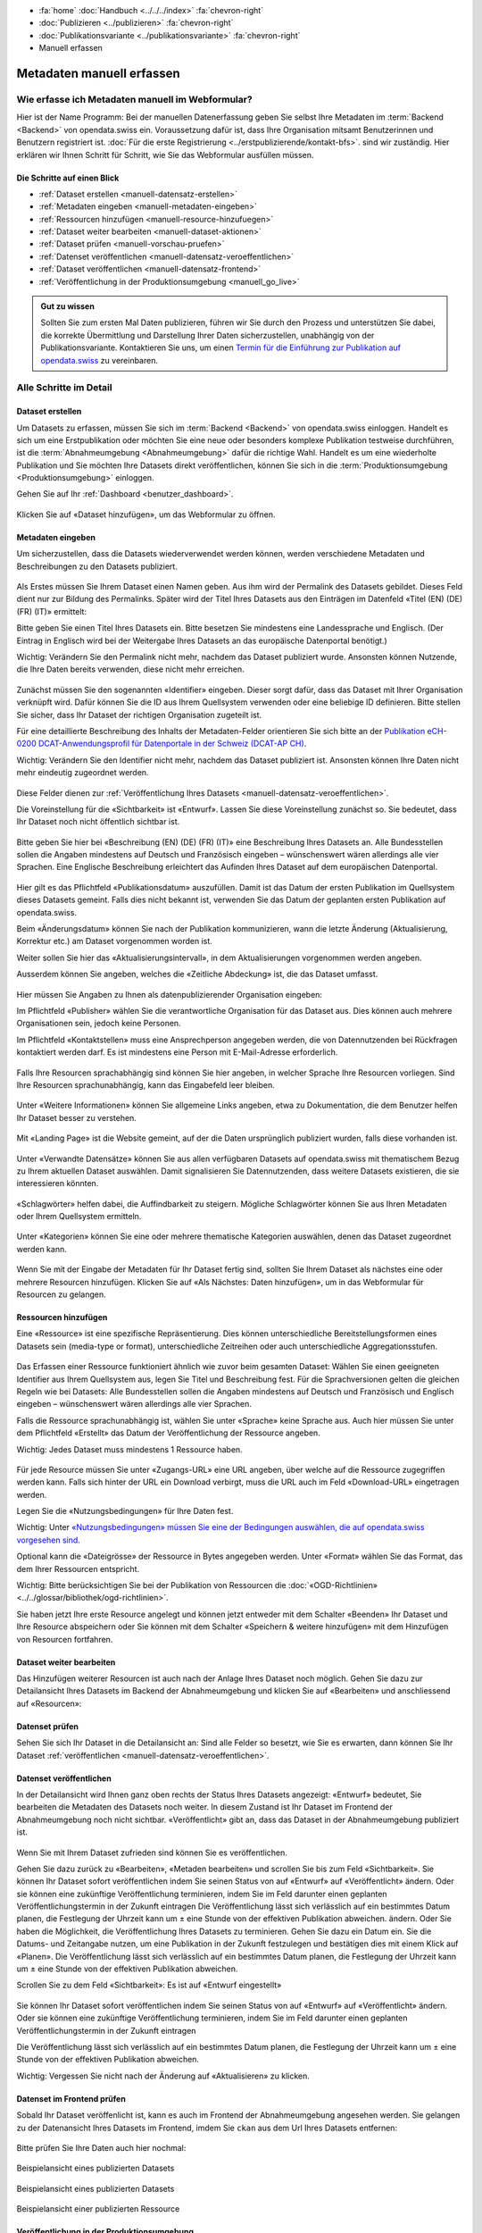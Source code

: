 .. container:: custom-breadcrumbs

   - :fa:`home` :doc:`Handbuch <../../../index>` :fa:`chevron-right`
   - :doc:`Publizieren <../publizieren>` :fa:`chevron-right`
   - :doc:`Publikationsvariante <../publikationsvariante>` :fa:`chevron-right`
   - Manuell erfassen

**************************
Metadaten manuell erfassen
**************************

Wie erfasse ich Metadaten manuell im Webformular?
=================================================

.. container:: Intro

    Hier ist der Name Programm: Bei der manuellen Datenerfassung geben Sie selbst
    Ihre Metadaten im :term:`Backend <Backend>` von opendata.swiss ein.
    Voraussetzung dafür ist, dass Ihre Organisation mitsamt
    Benutzerinnen und Benutzern registriert ist.
    :doc:`Für die erste Registrierung <../erstpublizierende/kontakt-bfs>`.
    sind wir zuständig. Hier erklären wir Ihnen
    Schritt für Schritt, wie Sie das Webformular ausfüllen müssen.

Die Schritte auf einen Blick
----------------------------

- :ref:`Dataset erstellen <manuell-datensatz-erstellen>`
- :ref:`Metadaten eingeben <manuell-metadaten-eingeben>`
- :ref:`Ressourcen hinzufügen <manuell-resource-hinzufuegen>`
- :ref:`Dataset weiter bearbeiten <manuell-dataset-aktionen>`
- :ref:`Dataset prüfen <manuell-vorschau-pruefen>`
- :ref:`Datenset veröffentlichen <manuell-datensatz-veroeffentlichen>`
- :ref:`Dataset veröffentlichen <manuell-datensatz-frontend>`
- :ref:`Veröffentlichung in der Produktionsumgebung <manuell_go_live>`

.. admonition:: Gut zu wissen

    Sollten Sie zum ersten Mal Daten publizieren, führen wir Sie durch den Prozess
    und unterstützen Sie dabei, die korrekte Übermittlung und Darstellung
    Ihrer Daten sicherzustellen, unabhängig von der Publikationsvariante.
    Kontaktieren Sie uns, um einen
    `Termin für die Einführung zur Publikation auf opendata.swiss <mailto:opendata@bfs.admin.ch>`__
    zu vereinbaren.

Alle Schritte im Detail
=======================

.. _manuell-datensatz-erstellen:

Dataset erstellen
-----------------

Um Datasets zu erfassen, müssen Sie sich im :term:`Backend <Backend>` von opendata.swiss einloggen.
Handelt es sich um eine Erstpublikation oder möchten Sie eine neue oder
besonders komplexe Publikation testweise durchführen,
ist die :term:`Abnahmeumgebung <Abnahmeumgebung>` dafür die richtige Wahl.
Handelt es um eine wiederholte Publikation und Sie möchten Ihre Datasets
direkt veröffentlichen, können Sie sich in die
:term:`Produktionsumgebung <Produktionsumgebung>` einloggen.

Gehen Sie auf Ihr :ref:`Dashboard <benutzer_dashboard>`.

.. figure:: ../../../_static/images/publizieren/benutzer/benutzer-dashboard.png
   :alt: Benutzer Dashboard im Backend von opendata.swiss

Klicken Sie auf «Dataset hinzufügen», um das Webformular zu öffnen.

.. _manuell-metadaten-eingeben:

Metadaten eingeben
-------------------

Um sicherzustellen, dass die Datasets wiederverwendet werden können,
werden verschiedene Metadaten und Beschreibungen zu den Datasets publiziert.

.. figure:: ../../../_static/images/publizieren/manuelle-datenerfassung/dataset-anlegen.png
   :alt: Dataset manuell erfassen

Als Erstes müssen Sie Ihrem Dataset einen Namen geben.
Aus ihm wird der Permalink des Datasets gebildet. Dieses Feld dient nur zur Bildung des
Permalinks. Später wird der Titel Ihres Datasets aus den Einträgen im
Datenfeld «Titel (EN) (DE) (FR) (IT)» ermittelt:

Bitte geben Sie einen Titel Ihres Datasets ein. Bitte besetzen
Sie mindestens eine Landessprache und Englisch.
(Der Eintrag in Englisch wird bei der Weitergabe Ihres
Datasets an das europäische Datenportal benötigt.)

.. container:: important

    Wichtig: Verändern Sie den Permalink nicht mehr,
    nachdem das Dataset publiziert wurde. Ansonsten können Nutzende,
    die Ihre Daten bereits verwenden, diese nicht mehr erreichen.

.. figure:: ../../../_static/images/publizieren/manuelle-datenerfassung/dataset-identifier.png
   :alt: Eingabefeld Identifier im Webformular

Zunächst müssen Sie den sogenannten «Identifier» eingeben. Dieser sorgt dafür,
dass das Dataset mit Ihrer Organisation verknüpft wird. Dafür können
Sie die ID aus Ihrem Quellsystem verwenden oder eine beliebige ID definieren.
Bitte stellen Sie sicher, dass Ihr Dataset der richtigen Organisation zugeteilt ist.

Für eine detaillierte Beschreibung des Inhalts der Metadaten-Felder orientieren
Sie sich bitte an der
`Publikation eCH-0200 DCAT-Anwendungsprofil für Datenportale in der Schweiz (DCAT-AP CH) <https://www.ech.ch/de/dokument/85dffcd6-6bda-4b60-a028-9c2fd8a8573a>`__.

.. container:: important

    Wichtig: Verändern Sie den Identifier nicht mehr, nachdem das Dataset
    publiziert ist. Ansonsten können Ihre Daten nicht mehr eindeutig zugeordnet werden.

.. figure:: ../../../_static/images/publizieren/manuelle-datenerfassung/dataset-veroeffentlichen.png
   :alt:  Eingabefeld Sichtbarkeit im Webformular

Diese Felder dienen zur :ref:`Veröffentlichung Ihres Datasets <manuell-datensatz-veroeffentlichen>`.

Die Voreinstellung für die «Sichtbarkeit» ist
«Entwurf». Lassen Sie diese Voreinstellung zunächst so. Sie bedeutet, dass Ihr Dataset noch
nicht öffentlich sichtbar ist.

.. figure:: ../../../_static/images/publizieren/manuelle-datenerfassung/dataset-beschreibung.png
   :alt: Eingabefeld Beschreibung im Webformular

Bitte geben Sie hier bei «Beschreibung (EN) (DE) (FR) (IT)» eine Beschreibung Ihres Datasets an.
Alle Bundesstellen sollen die Angaben mindestens auf Deutsch und
Französisch eingeben – wünschenswert wären allerdings alle vier Sprachen.
Eine Englische Beschreibung erleichtert das Aufinden Ihres Dataset auf dem
europäischen Datenportal.

.. figure:: ../../../_static/images/publizieren/manuelle-datenerfassung/dataset-zeitangaben.png
   :alt: Eingabefeld zur Aktualisierung im Webformular

Hier gilt es das Pflichtfeld «Publikationsdatum» auszufüllen. Damit ist das Datum
der ersten Publikation im Quellsystem dieses Datasets gemeint.
Falls dies nicht bekannt ist, verwenden Sie das Datum der geplanten ersten
Publikation auf opendata.swiss.

Beim «Änderungsdatum»
können Sie nach der Publikation kommunizieren, wann die letzte Änderung
(Aktualisierung, Korrektur etc.) am Dataset vorgenommen worden ist.

Weiter sollen Sie hier das «Aktualisierungsintervall», in dem Aktualisierungen vorgenommen werden
angeben.

Ausserdem können Sie angeben, welches die «Zeitliche Abdeckung» ist, die das Dataset umfasst.

.. figure:: ../../../_static/images/publizieren/manuelle-datenerfassung/dataset-publishers-kontakte.png
   :alt: Eingabefeld Publisher im Webformular

Hier müssen Sie Angaben zu Ihnen als datenpublizierender Organisation eingeben:

Im Pflichtfeld «Publisher» wählen Sie die verantwortliche Organisation
für das Dataset aus. Dies können auch mehrere Organisationen sein,
jedoch keine Personen.

Im Pflichtfeld «Kontaktstellen» muss eine
Ansprechperson angegeben werden, die von Datennutzenden bei Rückfragen
kontaktiert werden darf. Es ist mindestens eine Person mit E-Mail-Adresse erforderlich.

.. figure:: ../../../_static/images/publizieren/manuelle-datenerfassung/dataset-sprachen.png
   :alt: Eingabefeld Sprachen im Webformular

Falls Ihre Resourcen sprachabhängig sind können Sie hier angeben, in welcher Sprache Ihre Resourcen vorliegen.
Sind Ihre Resourcen sprachunabhängig, kann das Eingabefeld leer bleiben.

.. figure:: ../../../_static/images/publizieren/manuelle-datenerfassung/dataset-weitere-informationen.png
   :alt: Eingabefeld Weitere Inforamtionen im Webformular

Unter «Weitere Informationen» können Sie allgemeine Links angeben, etwa zu Dokumentation, die dem Benutzer helfen
Ihr Dataset besser zu verstehen.

.. figure:: ../../../_static/images/publizieren/manuelle-datenerfassung/dataset-landing-page.png
   :alt: Eingabefeld Landing Page im Webformular

Mit «Landing Page»
ist die Website gemeint, auf der die Daten ursprünglich publiziert wurden,
falls diese vorhanden ist.

.. figure:: ../../../_static/images/publizieren/manuelle-datenerfassung/dataset-related.png
   :alt: Eingabefeld Kategorien im Webformular

Unter «Verwandte Datensätze»
können Sie aus allen verfügbaren Datasets auf opendata.swiss mit
thematischem Bezug zu Ihrem aktuellen Dataset auswählen. Damit
signalisieren Sie Datennutzenden, dass weitere Datasets existieren,
die sie interessieren könnten.

.. figure:: ../../../_static/images/publizieren/manuelle-datenerfassung/dataset-schlagwoerter.png
   :alt: Eingabefeld von Schlagworten im Webformular

«Schlagwörter» helfen dabei, die Auffindbarkeit zu steigern.
Mögliche Schlagwörter können Sie aus Ihren Metadaten oder Ihrem Quellsystem ermitteln.

.. figure:: ../../../_static/images/publizieren/manuelle-datenerfassung/dataset-kategorien.png
   :alt: Eingabefeld Kategorien im Webformular

Unter «Kategorien» können Sie eine oder mehrere thematische Kategorien
auswählen, denen das Dataset zugeordnet werden kann.

.. figure:: ../../../_static/images/publizieren/manuelle-datenerfassung/dataset-speichern.png
   :alt: Eingabefeld Kategorien im Webformular

Wenn Sie mit der Eingabe der Metadaten für Ihr Dataset
fertig sind, sollten Sie Ihrem Dataset als nächstes eine oder mehrere Resourcen
hinzufügen. Klicken Sie auf «Als Nächstes: Daten hinzufügen», um in das Webformular für
Resourcen zu gelangen.

.. _manuell-resource-hinzufuegen:

Ressourcen hinzufügen
-----------------------

Eine «Ressource» ist eine spezifische Repräsentierung.
Dies können unterschiedliche Bereitstellungsformen eines Datasets
sein (media-type or format), unterschiedliche Zeitreihen
oder auch unterschiedliche Aggregationsstufen.

.. figure:: ../../../_static/images/publizieren/manuelle-datenerfassung/resource-anlegen.png
   :alt: Abschnitt Ressource im Webformular

Das Erfassen einer
Ressource funktioniert ähnlich wie zuvor beim gesamten Dataset: Wählen Sie einen geeigneten
Identifier aus Ihrem Quellsystem aus,
legen Sie Titel und Beschreibung fest. Für die Sprachversionen
gelten die gleichen Regeln wie bei Datasets: Alle Bundesstellen
sollen die Angaben mindestens auf Deutsch und Französisch und Englisch eingeben –
wünschenswert wären allerdings alle vier Sprachen.

Falls die Ressource sprachunabhängig ist, wählen Sie unter «Sprache»
keine Sprache aus. Auch hier müssen Sie unter dem Pflichtfeld «Erstellt»
das Datum der Veröffentlichung der Ressource angeben.

.. container:: important

    Wichtig: Jedes Dataset muss mindestens 1 Ressource haben.

.. figure:: ../../../_static/images/publizieren/manuelle-datenerfassung/resource-urls-nutzungsrechte-format.png
   :alt: Abschnitt Ressource im Webformular

Für jede Resource müssen Sie unter «Zugangs-URL» eine URL angeben,
über welche auf die Ressource
zugegriffen werden kann. Falls sich hinter der URL ein Download verbirgt,
muss die URL auch im Feld «Download-URL» eingetragen werden.

Legen Sie die «Nutzungsbedingungen» für Ihre Daten fest.

.. container:: important

    Wichtig: Unter `«Nutzungsbedingungen» müssen
    Sie eine der Bedingungen auswählen, die auf opendata.swiss vorgesehen sind <https://opendata.swiss/de/terms-of-use>`__.

Optional kann die «Dateigrösse» der Ressource in Bytes angegeben werden.
Unter «Format» wählen Sie das Format, das dem Ihrer Ressourcen entspricht.

.. container:: important

    Wichtig: Bitte berücksichtigen Sie bei der Publikation von Ressourcen die
    :doc:`«OGD-Richtlinien» <../../glossar/bibliothek/ogd-richtlinien>`.

Sie haben jetzt Ihre erste Resource angelegt und können jetzt entweder mit dem Schalter «Beenden»
Ihr Dataset und Ihre Resource abspeichern oder Sie können mit dem Schalter
«Speichern & weitere hinzufügen» mit dem Hinzufügen von Resourcen fortfahren.

.. figure:: ../../../_static/images/publizieren/manuelle-datenerfassung/resource-aktionen.png
   :alt: Mögliche Aktionen nach der Anlage der ersten Resource im Webformular

.. _manuell-dataset-aktionen:

Dataset weiter bearbeiten
--------------------------------

Das Hinzufügen weiterer Resourcen ist auch nach der Anlage Ihres Dataset noch möglich.
Gehen Sie dazu zur Detailansicht Ihres Datasets im Backend der Abnahmeumgebung und klicken Sie auf
«Bearbeiten» und anschliessend auf «Resourcen»:

.. figure:: ../../../_static/images/publizieren/manuelle-datenerfassung/resource-hinzufuegen.png
   :alt: Mögliche Aktionen nach der Anlage des Dataset

.. _manuell-vorschau-pruefen:

Datenset prüfen
-----------------

Sehen Sie sich Ihr Dataset in die Detailansicht an: Sind alle Felder so besetzt,
wie Sie es erwarten, dann können Sie Ihr Dataset :ref:`veröffentlichen <manuell-datensatz-veroeffentlichen>`.

.. figure:: ../../../_static/images/publizieren/dataset/dataset-detailansicht.png
   :alt: Detailansicht eines Datasets im CKAN Backend

.. _manuell-datensatz-veroeffentlichen:

Datenset veröffentlichen
---------------------------

In der Detailansicht wird Ihnen ganz oben rechts der Status Ihres Datasets angezeigt:
«Entwurf» bedeutet, Sie bearbeiten die Metadaten des Datasets noch weiter. In diesem
Zustand ist Ihr Dataset im Frontend der Abnahmeumgebung
noch nicht sichtbar.
«Veröffentlicht» gibt an, dass das Dataset in der Abnahmeumgebung publiziert ist.

.. figure:: ../../../_static/images/publizieren/dataset/dataset-titel-entwurf.png
   :alt: Dataset Titel in dem das Dataset als Entwurf markiert ist

Wenn Sie mit Ihrem Dataset zufrieden sind können Sie es veröffentlichen.

Gehen Sie dazu zurück zu «Bearbeiten», «Metaden bearbeiten» und scrollen Sie
bis zum Feld «Sichtbarkeit».
Sie können Ihr Dataset sofort veröffentlichen indem Sie seinen Status von auf «Entwurf» auf «Veröffentlicht» ändern.
Oder sie können eine zukünftige Veröffentlichung terminieren,
indem Sie im Feld darunter einen geplanten Veröffentlichungstermin in der Zukunft eintragen
Die Veröffentlichung lässt sich verlässlich auf ein bestimmtes Datum planen, die Festlegung der Uhrzeit kann um ± eine Stunde von der effektiven Publikation abweichen.
ändern. Oder Sie haben die Möglichkeit, die Veröffentlichung
Ihres Datasets zu terminieren. Gehen Sie dazu ein Datum ein.
Sie die Datums- und Zeitangabe nutzen, um eine Publikation in der Zukunft
festzulegen und bestätigen dies mit einem Klick auf «Planen». Die Veröffentlichung
lässt sich verlässlich auf ein bestimmtes Datum planen,
die Festlegung der Uhrzeit kann um ± eine Stunde von der effektiven Publikation abweichen.

Scrollen Sie zu dem Feld «Sichtbarkeit»: Es ist auf «Entwurf eingestellt»

.. figure:: ../../../_static/images/publizieren/dataset/dataset-veroeffentlichen.png
   :alt: Dataset in veroeffentlichen

Sie können Ihr Dataset sofort veröffentlichen indem Sie seinen Status von auf «Entwurf»
auf «Veröffentlicht»
ändern. Oder sie können eine zukünftige Veröffentlichung terminieren, indem Sie im Feld darunter
einen geplanten Veröffentlichungstermin in der Zukunft eintragen

Die Veröffentlichung lässt sich verlässlich auf ein bestimmtes Datum planen, die Festlegung
der Uhrzeit kann um ± eine Stunde von der effektiven Publikation abweichen.

.. container:: important

    Wichtig: Vergessen Sie nicht nach der Änderung auf «Aktualisieren» zu klicken.

.. _manuell-datensatz-frontend:

Datenset im Frontend prüfen
-----------------------------

Sobald Ihr Dataset veröffenlicht ist, kann es auch im Frontend der Abnahmeumgebung angesehen werden.
Sie gelangen zu der Datenansicht Ihres Datasets im Frontend,
imdem Sie ``ckan`` aus dem Url Ihres Datasets entfernen:

.. figure:: ../../../_static/images/publizieren/dataset/ckan-backend-url.png
   :alt: Beispielansicht eines publizierten Datasets

.. figure:: ../../../_static/images/publizieren/dataset/frontend-url.png
   :alt: Beispielansicht eines publizierten Datasets

Bitte prüfen Sie Ihre Daten auch hier nochmal:

.. figure:: ../../../_static/images/publizieren/dataset/dataset-frontend.png
   :alt: Beispielansicht eines publizierten Datasets

.. container:: bildunterschrift

   Beispielansicht eines publizierten Datasets

.. figure:: ../../../_static/images/publizieren/dataset-frontend.png
   :alt: Beispielansicht eines publizierten Datasets

.. container:: bildunterschrift

   Beispielansicht eines publizierten Datasets

.. figure:: ../../../_static/images/publizieren/resource-frontend.png
   :alt: Beispielansicht einer publizierten Ressource

.. container:: bildunterschrift

   Beispielansicht einer publizierten Ressource

.. _manuell_go_live:

Veröffentlichung in der Produktionsumgebung
---------------------------------------------

Sollten Sie zum ersten Mal Daten publizieren, muss Ihr Dataset
von der :term:`Abnahmeumgebung <Abnahmeumgebung>` noch auf die
:term:`Produktionsumgebung <Produktionsumgebung>` übertragen werden.
Dies übernehmen wir für Sie,
geben Sie uns einfach per E-Mail Bescheid `<mailto:opendata@bfs.admin.ch>`__.

.. container:: support

   Support

Sie haben eine Frage zum manuelle Erfassen Ihres Datensatzes?
`Schreiben Sie uns <mailto:opendata@bfs.admin.ch>`__
und wir helfen Ihnen gerne weiter.

.. _manuell-mehr-zum-thema:

.. container:: materialien

    Mehr zum Thema

- :doc:`DCAT-AP-CH (Link, englisch) <../../glossar/bibliothek/dcat-ap-ch>` – Beschreibung des aktuell von opendata.swiss genutzte Datenstandards DCAT-AP-CH
- :download:`Veröffentlichung eines Datasets terminieren <../../../_static/screencasts/schedule-dataset.gif>`- In diesem Screencast zeigen wir Ihnen, wie Sie die Veröffentlichung Ihres Datasets terminieren können
- :download:`Dataset aktualisieren <../../../_static/screencasts/update-dataset.gif>`- In diesem Screencast zeigen wir Ihnen das Aktualisieren Ihres Datasets
- :download:`Resource hinzufügen <../../../_static/screencasts/add-resource.gif>`- In diesem Screencast zeigen wir Ihnen, wie Sie Ihrem Dataset eine Resource hinzufügen können
- :download:`Resource aktualisieren <../../../_static/screencasts/update-resource.gif>`- In diesem Screencast zeigen wir Ihnen, wie Sie bei Ihrem Dataset eine Resource aktualisieren können
